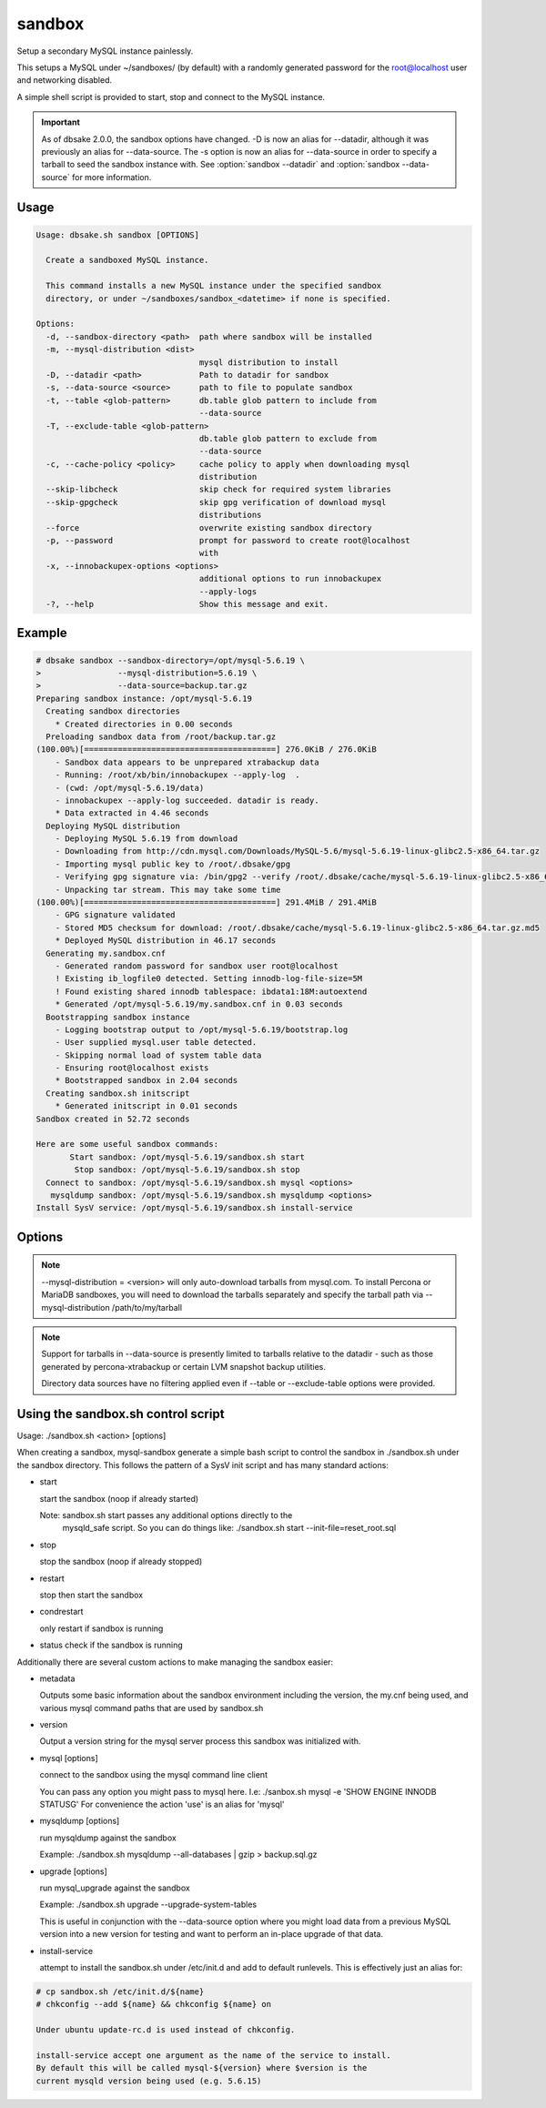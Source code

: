 sandbox
-------

.. versionadded:: 1.0.3

Setup a secondary MySQL instance painlessly.

This setups a MySQL under ~/sandboxes/ (by default) with a
randomly generated password for the root@localhost user
and networking disabled.

A simple shell script is provided to start, stop and connect
to the MySQL instance.

.. versionchanged:: 1.0.5
   dbsake verifies the gpg signature of downloaded MySQL tarball distributions

.. important::
   As of dbsake 2.0.0, the sandbox options have changed.  -D is now an alias for
   --datadir, although it was previously an alias for --data-source.  The -s
   option is now an alias for --data-source in order to specify a tarball to
   seed the sandbox instance with.  See :option:`sandbox --datadir` and
   :option:`sandbox --data-source` for more information.

Usage
.....

.. code-block:: bash

   Usage: dbsake.sh sandbox [OPTIONS]
   
     Create a sandboxed MySQL instance.
   
     This command installs a new MySQL instance under the specified sandbox
     directory, or under ~/sandboxes/sandbox_<datetime> if none is specified.
   
   Options:
     -d, --sandbox-directory <path>  path where sandbox will be installed
     -m, --mysql-distribution <dist>
                                     mysql distribution to install
     -D, --datadir <path>            Path to datadir for sandbox
     -s, --data-source <source>      path to file to populate sandbox
     -t, --table <glob-pattern>      db.table glob pattern to include from
                                     --data-source
     -T, --exclude-table <glob-pattern>
                                     db.table glob pattern to exclude from
                                     --data-source
     -c, --cache-policy <policy>     cache policy to apply when downloading mysql
                                     distribution
     --skip-libcheck                 skip check for required system libraries
     --skip-gpgcheck                 skip gpg verification of download mysql
                                     distributions
     --force                         overwrite existing sandbox directory
     -p, --password                  prompt for password to create root@localhost
                                     with
     -x, --innobackupex-options <options>
                                     additional options to run innobackupex
                                     --apply-logs
     -?, --help                      Show this message and exit.


Example
.......

.. code-block:: bash

   # dbsake sandbox --sandbox-directory=/opt/mysql-5.6.19 \
   >                --mysql-distribution=5.6.19 \
   >                --data-source=backup.tar.gz
   Preparing sandbox instance: /opt/mysql-5.6.19
     Creating sandbox directories
       * Created directories in 0.00 seconds
     Preloading sandbox data from /root/backup.tar.gz
   (100.00%)[========================================] 276.0KiB / 276.0KiB
       - Sandbox data appears to be unprepared xtrabackup data
       - Running: /root/xb/bin/innobackupex --apply-log  .
       - (cwd: /opt/mysql-5.6.19/data)
       - innobackupex --apply-log succeeded. datadir is ready.
       * Data extracted in 4.46 seconds
     Deploying MySQL distribution
       - Deploying MySQL 5.6.19 from download
       - Downloading from http://cdn.mysql.com/Downloads/MySQL-5.6/mysql-5.6.19-linux-glibc2.5-x86_64.tar.gz
       - Importing mysql public key to /root/.dbsake/gpg
       - Verifying gpg signature via: /bin/gpg2 --verify /root/.dbsake/cache/mysql-5.6.19-linux-glibc2.5-x86_64.tar.gz.asc -
       - Unpacking tar stream. This may take some time
   (100.00%)[========================================] 291.4MiB / 291.4MiB
       - GPG signature validated
       - Stored MD5 checksum for download: /root/.dbsake/cache/mysql-5.6.19-linux-glibc2.5-x86_64.tar.gz.md5
       * Deployed MySQL distribution in 46.17 seconds
     Generating my.sandbox.cnf
       - Generated random password for sandbox user root@localhost
       ! Existing ib_logfile0 detected. Setting innodb-log-file-size=5M
       ! Found existing shared innodb tablespace: ibdata1:18M:autoextend
       * Generated /opt/mysql-5.6.19/my.sandbox.cnf in 0.03 seconds
     Bootstrapping sandbox instance
       - Logging bootstrap output to /opt/mysql-5.6.19/bootstrap.log
       - User supplied mysql.user table detected.
       - Skipping normal load of system table data
       - Ensuring root@localhost exists
       * Bootstrapped sandbox in 2.04 seconds
     Creating sandbox.sh initscript
       * Generated initscript in 0.01 seconds
   Sandbox created in 52.72 seconds
   
   Here are some useful sandbox commands:
          Start sandbox: /opt/mysql-5.6.19/sandbox.sh start
           Stop sandbox: /opt/mysql-5.6.19/sandbox.sh stop
     Connect to sandbox: /opt/mysql-5.6.19/sandbox.sh mysql <options>
      mysqldump sandbox: /opt/mysql-5.6.19/sandbox.sh mysqldump <options>
   Install SysV service: /opt/mysql-5.6.19/sandbox.sh install-service

Options
.......

.. program:: sandbox

.. versionchanged:: 2.0.0
   mysql-sandbox renamed to sandbox

.. option:: -d, --sandbox-directory <path>

   Specify the path under which to create the sandbox. This defaults
   to ~/sandboxes/sandbox_$(date +%Y%m%d_%H%M%S)

.. versionchanged:: 1.0.6
   --sandbox-directory supports relative paths

.. option:: -m, --mysql-distribution <name>

   Specify the source for the mysql distribution.  This can be one of:

        * system - use the local mysqld binaries already installed on
                     the system
        * mysql*.tar.gz - path to a tarball distribution
        * <mysql-version> - if a mysql version is specified then an
                            attempt is made to download a binary tarball
                            from dev.mysql.com and otherwise is identical
                            to installing from a local tarball

   The default, if no option is specified, will be to use system which
   copies the minimum binaries from system director to $sandbox_directory/bin/.

.. versionchanged:: 1.0.4
   --mysql-source was renamed to --mysql-distribution

.. note::
   --mysql-distribution = <version> will only auto-download tarballs from
   mysql.com.  To install Percona or MariaDB sandboxes, you will need
   to download the tarballs separately and specify the tarball path
   via --mysql-distribution /path/to/my/tarball


.. option:: -D, --datadir <path>

   Specify the path to the datadir to be used for the sandbox.  If this path
   does not exist, it will be created.  The datadir will be boostrapped using
   the MySQL version specified via the :option:`sandbox --mysql-distribution`
   option.  Sanity checks will be done against the path to verify that it
   is either empty or seems to be a valid, unused MySQL datadir.

.. versionadded:: 2.0.0

.. option:: -s, --data-source <tarball>

   Specify a tarball that will be used for the sandbox datadir. If a tarball
   is specified it will be extracted to the ./data/ path under the sandbox
   directory, subject to any filtering specified by the --table and
   --exclude-table options.

.. versionadded:: 1.0.4

.. versionchanged:: 2.0.0
   The ``-s`` short option was added.  In 1.0 this was ``-D``, but as of
   2.0.0, -D is an alias for --datadir.

.. versionchanged:: 2.0.0
   --data-source now only takes a tarball option.  To use an existing datadir,
   use the :option:`sandbox --datadir` option.

.. versionchanged:: 1.0.5
   A directory may be specified for the --data-source option to use an
   existing datadir for the sandbox.

.. note::
   Support for tarballs in --data-source is presently limited to tarballs
   relative to the datadir - such as those generated by percona-xtrabackup or
   certain LVM snapshot backup utilities.

   Directory data sources have no filtering applied even if --table or
   --exclude-table options were provided.

.. option:: -t, --table <glob>

   Specify a glob pattern to filter elements from the --data-source option. If
   --data-source is not specified this option has no effect. <glob> should be
   of the form database.table with optional glob special characters.  This use
   the python fnmatch mechanism under the hood so is limited to only the \*, ?,
   [seq] and [!seq] glob operations.

.. versionadded:: 1.0.4

.. versionchanged:: 2.0.0
   ``--table="mysql.*"`` is included by default in the list of table options
   regardless of other :option:`sandbox --table` optons. Tables in the mysql
   schema can be excluded by using the :option:`sandbox --exclude-table`
   option.

.. option:: -T, --exclude-table <glob>

   Specify a glob pattern to filter elements from the --data-source option.  If
   --data-source is not specified this option has no effect.

.. versionadded:: 1.0.4

.. option:: -c, --cache-policy <always|never|refresh|local>

   Specify the cache policy if installing a MySQL distribution via a download
   (i.e when only a version is specified). This command will cache downloaded
   tarballs by default in the directory specified by $DBSAKE_CACHE environment
   variable, or ~/.dbsake/cache if this is not specified.

   The cache policies have the following semantics:

     * always - check cache and update the cache if a download is required
     * never - never use the cache - this will always result in a download
     * refresh - skip the cache, but update it from a download
     * local - check cache, but fail if a local tarball is not present

.. versionadded:: 1.0.4

.. option:: --skip-libcheck

   As of dbsake 1.0.5, if a version of MySQL >= 5.5.4 is requested for
   download, dbsake checks for libaio on the system.  Without libaio
   mysqld from any recent version of MySQL will fail to start at all.
   This option allows proceeding anyway in case, dbsake is not detecting libaio
   correctly.  Use of this option will often cause the sandbox process to just
   fail later in the process.

.. versionadded:: 1.0.5

.. option:: --skip-gpgcheck

   Disables verification of the gpg signature when downloading MySQL tarball
   distributions.

.. versionadded:: 1.0.5

.. option:: --force

   Forces overwriting the path specified by ``--sandbox-directory`` if
   it already exists

.. versionadded:: 1.0.9

.. option:: -p, --password

   Prompt for the root@localhost password instead of generating a random
   password (the default behavior).  The password will be read from stdin
   if this option is specified and stdin is not a TTY

.. versionadded:: 1.0.9

.. versionchanged:: 2.0.0
   --prompt-password renamed to --password

.. option:: -x, --innobackupex-options <options>

   Add additional options to the "innobackupex --apply-log {extra options} ."
   commandline that the sandbox command uses to prepare a datadir created
   from an xtrabackup tarball image provided via the ``--data-source``
   opton.

.. versionadded:: 1.0.9


Using the sandbox.sh control script
...................................

Usage: ./sandbox.sh <action> [options]

When creating a sandbox, mysql-sandbox generate a simple bash script to control
the sandbox in ./sandbox.sh under the sandbox directory.  This follows the
pattern of a SysV init script and has many standard actions:

- start

  start the sandbox (noop if already started)

  Note: sandbox.sh start passes any additional options directly to the
        mysqld_safe script.  So you can do things like:
        ./sandbox.sh start --init-file=reset_root.sql

- stop

  stop the sandbox (noop if already stopped)

- restart

  stop then start the sandbox

- condrestart

  only restart if sandbox is running

- status
  check if the sandbox is running


Additionally there are several custom actions to make managing the sandbox
easier:

- metadata

  Outputs some basic information about the sandbox environment including
  the version, the my.cnf being used, and various mysql command paths
  that are used by sandbox.sh

- version

  Output a version string for the mysql server process this sandbox was
  initialized with.

- mysql [options]

  connect to the sandbox using the mysql command line client

  You can pass any option you might pass to mysql here.  I.e:
  ./sanbox.sh mysql -e 'SHOW ENGINE INNODB STATUS\G'
  For convenience the action 'use' is an alias for 'mysql'

- mysqldump [options]

  run mysqldump against the sandbox
    
  Example: ./sandbox.sh mysqldump --all-databases | gzip > backup.sql.gz

- upgrade [options]

  run mysql_upgrade against the sandbox

  Example: ./sandbox.sh upgrade --upgrade-system-tables

  This is useful in conjunction with the --data-source option where you
  might load data from a previous MySQL version into a new version for
  testing and want to perform an in-place upgrade of that data.

- install-service

  attempt to install the sandbox.sh under /etc/init.d and add to default
  runlevels.  This is effectively just an alias for:

.. code-block:: bash

   # cp sandbox.sh /etc/init.d/${name}
   # chkconfig --add ${name} && chkconfig ${name} on

   Under ubuntu update-rc.d is used instead of chkconfig.
                      
   install-service accept one argument as the name of the service to install.
   By default this will be called mysql-${version} where $version is the
   current mysqld version being used (e.g. 5.6.15)
